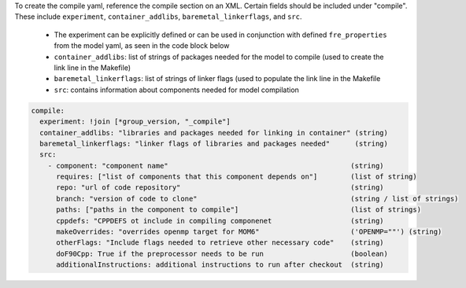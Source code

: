 To create the compile yaml, reference the compile section on an XML. Certain fields should be included under "compile". These include ``experiment``, ``container_addlibs``, ``baremetal_linkerflags``, and ``src``.

  - The experiment can be explicitly defined or can be used in conjunction with defined ``fre_properties`` from the model yaml, as seen in the code block below
  - ``container_addlibs``: list of strings of packages needed for the model to compile (used to create the link line in the Makefile)
  - ``baremetal_linkerflags``: list of strings of linker flags (used to populate the link line in the Makefile
  - ``src``: contains information about components needed for model compilation

.. code-block:: 

   compile: 
     experiment: !join [*group_version, "_compile"]
     container_addlibs: "libraries and packages needed for linking in container" (string)
     baremetal_linkerflags: "linker flags of libraries and packages needed"      (string)
     src:
       - component: "component name"                                            (string)
         requires: ["list of components that this component depends on"]        (list of string)
         repo: "url of code repository"                                         (string)
         branch: "version of code to clone"                                     (string / list of strings)
         paths: ["paths in the component to compile"]                           (list of strings)
         cppdefs: "CPPDEFS ot include in compiling componenet                   (string)
         makeOverrides: "overrides openmp target for MOM6"                      ('OPENMP=""') (string)
         otherFlags: "Include flags needed to retrieve other necessary code"    (string)
         doF90Cpp: True if the preprocessor needs to be run                     (boolean) 
         additionalInstructions: additional instructions to run after checkout  (string)
